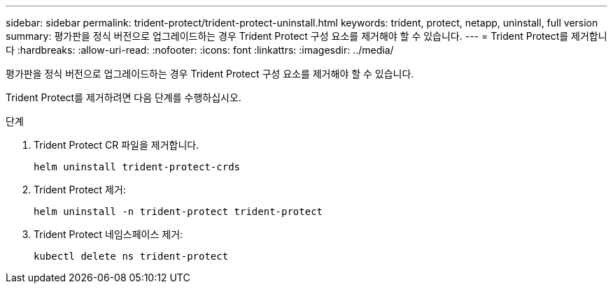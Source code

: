 ---
sidebar: sidebar 
permalink: trident-protect/trident-protect-uninstall.html 
keywords: trident, protect, netapp, uninstall, full version 
summary: 평가판을 정식 버전으로 업그레이드하는 경우 Trident Protect 구성 요소를 제거해야 할 수 있습니다. 
---
= Trident Protect를 제거합니다
:hardbreaks:
:allow-uri-read: 
:nofooter: 
:icons: font
:linkattrs: 
:imagesdir: ../media/


[role="lead"]
평가판을 정식 버전으로 업그레이드하는 경우 Trident Protect 구성 요소를 제거해야 할 수 있습니다.

Trident Protect를 제거하려면 다음 단계를 수행하십시오.

.단계
. Trident Protect CR 파일을 제거합니다.
+
[source, console]
----
helm uninstall trident-protect-crds
----
. Trident Protect 제거:
+
[source, console]
----
helm uninstall -n trident-protect trident-protect
----
. Trident Protect 네임스페이스 제거:
+
[source, console]
----
kubectl delete ns trident-protect
----

